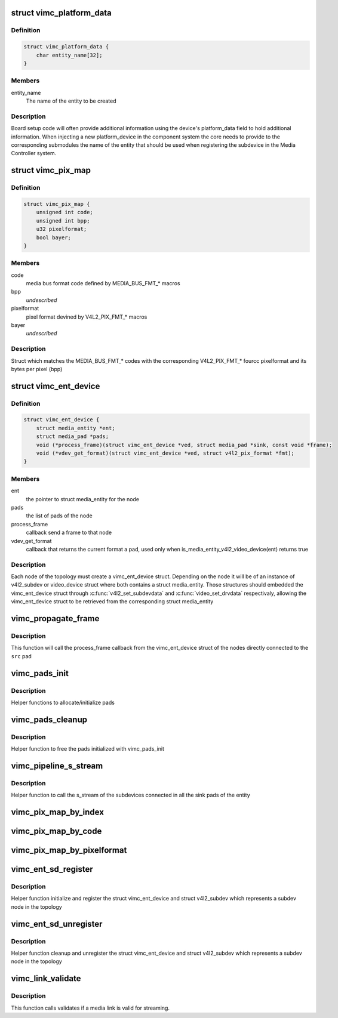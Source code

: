 .. -*- coding: utf-8; mode: rst -*-
.. src-file: drivers/media/platform/vimc/vimc-common.h

.. _`vimc_platform_data`:

struct vimc_platform_data
=========================

.. c:type:: struct vimc_platform_data

    platform data to components

.. _`vimc_platform_data.definition`:

Definition
----------

.. code-block:: c

    struct vimc_platform_data {
        char entity_name[32];
    }

.. _`vimc_platform_data.members`:

Members
-------

entity_name
    The name of the entity to be created

.. _`vimc_platform_data.description`:

Description
-----------

Board setup code will often provide additional information using the device's
platform_data field to hold additional information.
When injecting a new platform_device in the component system the core needs
to provide to the corresponding submodules the name of the entity that should
be used when registering the subdevice in the Media Controller system.

.. _`vimc_pix_map`:

struct vimc_pix_map
===================

.. c:type:: struct vimc_pix_map

    maps media bus code with v4l2 pixel format

.. _`vimc_pix_map.definition`:

Definition
----------

.. code-block:: c

    struct vimc_pix_map {
        unsigned int code;
        unsigned int bpp;
        u32 pixelformat;
        bool bayer;
    }

.. _`vimc_pix_map.members`:

Members
-------

code
    media bus format code defined by MEDIA_BUS_FMT\_\* macros

bpp
    *undescribed*

pixelformat
    pixel format devined by V4L2_PIX_FMT\_\* macros

bayer
    *undescribed*

.. _`vimc_pix_map.description`:

Description
-----------

Struct which matches the MEDIA_BUS_FMT\_\* codes with the corresponding
V4L2_PIX_FMT\_\* fourcc pixelformat and its bytes per pixel (bpp)

.. _`vimc_ent_device`:

struct vimc_ent_device
======================

.. c:type:: struct vimc_ent_device

    core struct that represents a node in the topology

.. _`vimc_ent_device.definition`:

Definition
----------

.. code-block:: c

    struct vimc_ent_device {
        struct media_entity *ent;
        struct media_pad *pads;
        void (*process_frame)(struct vimc_ent_device *ved, struct media_pad *sink, const void *frame);
        void (*vdev_get_format)(struct vimc_ent_device *ved, struct v4l2_pix_format *fmt);
    }

.. _`vimc_ent_device.members`:

Members
-------

ent
    the pointer to struct media_entity for the node

pads
    the list of pads of the node

process_frame
    callback send a frame to that node

vdev_get_format
    callback that returns the current format a pad, used
    only when is_media_entity_v4l2_video_device(ent) returns
    true

.. _`vimc_ent_device.description`:

Description
-----------

Each node of the topology must create a vimc_ent_device struct. Depending on
the node it will be of an instance of v4l2_subdev or video_device struct
where both contains a struct media_entity.
Those structures should embedded the vimc_ent_device struct through
\ :c:func:`v4l2_set_subdevdata`\  and \ :c:func:`video_set_drvdata`\  respectivaly, allowing the
vimc_ent_device struct to be retrieved from the corresponding struct
media_entity

.. _`vimc_propagate_frame`:

vimc_propagate_frame
====================

.. c:function:: int vimc_propagate_frame(struct media_pad *src, const void *frame)

    propagate a frame through the topology

    :param src:
        the source pad where the frame is being originated
    :type src: struct media_pad \*

    :param frame:
        the frame to be propagated
    :type frame: const void \*

.. _`vimc_propagate_frame.description`:

Description
-----------

This function will call the process_frame callback from the vimc_ent_device
struct of the nodes directly connected to the \ ``src``\  pad

.. _`vimc_pads_init`:

vimc_pads_init
==============

.. c:function:: struct media_pad *vimc_pads_init(u16 num_pads, const unsigned long *pads_flag)

    initialize pads

    :param num_pads:
        number of pads to initialize
    :type num_pads: u16

    :param pads_flag:
        *undescribed*
    :type pads_flag: const unsigned long \*

.. _`vimc_pads_init.description`:

Description
-----------

Helper functions to allocate/initialize pads

.. _`vimc_pads_cleanup`:

vimc_pads_cleanup
=================

.. c:function:: void vimc_pads_cleanup(struct media_pad *pads)

    free pads

    :param pads:
        pointer to the pads
    :type pads: struct media_pad \*

.. _`vimc_pads_cleanup.description`:

Description
-----------

Helper function to free the pads initialized with vimc_pads_init

.. _`vimc_pipeline_s_stream`:

vimc_pipeline_s_stream
======================

.. c:function:: int vimc_pipeline_s_stream(struct media_entity *ent, int enable)

    start stream through the pipeline

    :param ent:
        the pointer to struct media_entity for the node
    :type ent: struct media_entity \*

    :param enable:
        1 to start the stream and 0 to stop
    :type enable: int

.. _`vimc_pipeline_s_stream.description`:

Description
-----------

Helper function to call the s_stream of the subdevices connected
in all the sink pads of the entity

.. _`vimc_pix_map_by_index`:

vimc_pix_map_by_index
=====================

.. c:function:: const struct vimc_pix_map *vimc_pix_map_by_index(unsigned int i)

    get vimc_pix_map struct by its index

    :param i:
        index of the vimc_pix_map struct in vimc_pix_map_list
    :type i: unsigned int

.. _`vimc_pix_map_by_code`:

vimc_pix_map_by_code
====================

.. c:function:: const struct vimc_pix_map *vimc_pix_map_by_code(u32 code)

    get vimc_pix_map struct by media bus code

    :param code:
        media bus format code defined by MEDIA_BUS_FMT\_\* macros
    :type code: u32

.. _`vimc_pix_map_by_pixelformat`:

vimc_pix_map_by_pixelformat
===========================

.. c:function:: const struct vimc_pix_map *vimc_pix_map_by_pixelformat(u32 pixelformat)

    get vimc_pix_map struct by v4l2 pixel format

    :param pixelformat:
        pixel format devined by V4L2_PIX_FMT\_\* macros
    :type pixelformat: u32

.. _`vimc_ent_sd_register`:

vimc_ent_sd_register
====================

.. c:function:: int vimc_ent_sd_register(struct vimc_ent_device *ved, struct v4l2_subdev *sd, struct v4l2_device *v4l2_dev, const char *const name, u32 function, u16 num_pads, const unsigned long *pads_flag, const struct v4l2_subdev_ops *sd_ops)

    initialize and register a subdev node

    :param ved:
        the vimc_ent_device struct to be initialize
    :type ved: struct vimc_ent_device \*

    :param sd:
        the v4l2_subdev struct to be initialize and registered
    :type sd: struct v4l2_subdev \*

    :param v4l2_dev:
        the v4l2 device to register the v4l2_subdev
    :type v4l2_dev: struct v4l2_device \*

    :param name:
        name of the sub-device. Please notice that the name must be
        unique.
    :type name: const char \*const

    :param function:
        media entity function defined by MEDIA_ENT_F\_\* macros
    :type function: u32

    :param num_pads:
        number of pads to initialize
    :type num_pads: u16

    :param pads_flag:
        flags to use in each pad
    :type pads_flag: const unsigned long \*

    :param sd_ops:
        pointer to \ :c:type:`struct v4l2_subdev_ops <v4l2_subdev_ops>`\ .
    :type sd_ops: const struct v4l2_subdev_ops \*

.. _`vimc_ent_sd_register.description`:

Description
-----------

Helper function initialize and register the struct vimc_ent_device and struct
v4l2_subdev which represents a subdev node in the topology

.. _`vimc_ent_sd_unregister`:

vimc_ent_sd_unregister
======================

.. c:function:: void vimc_ent_sd_unregister(struct vimc_ent_device *ved, struct v4l2_subdev *sd)

    cleanup and unregister a subdev node

    :param ved:
        the vimc_ent_device struct to be cleaned up
    :type ved: struct vimc_ent_device \*

    :param sd:
        the v4l2_subdev struct to be unregistered
    :type sd: struct v4l2_subdev \*

.. _`vimc_ent_sd_unregister.description`:

Description
-----------

Helper function cleanup and unregister the struct vimc_ent_device and struct
v4l2_subdev which represents a subdev node in the topology

.. _`vimc_link_validate`:

vimc_link_validate
==================

.. c:function:: int vimc_link_validate(struct media_link *link)

    validates a media link

    :param link:
        pointer to \ :c:type:`struct media_link <media_link>`\ 
    :type link: struct media_link \*

.. _`vimc_link_validate.description`:

Description
-----------

This function calls validates if a media link is valid for streaming.

.. This file was automatic generated / don't edit.

